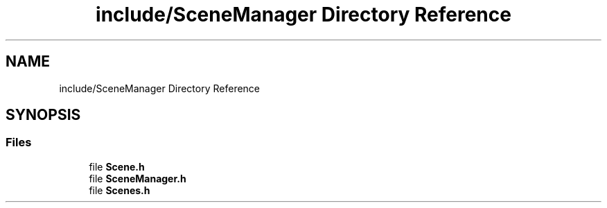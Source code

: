 .TH "include/SceneManager Directory Reference" 3 "Sun May 8 2022" "Ruba Mazzetto" \" -*- nroff -*-
.ad l
.nh
.SH NAME
include/SceneManager Directory Reference
.SH SYNOPSIS
.br
.PP
.SS "Files"

.in +1c
.ti -1c
.RI "file \fBScene\&.h\fP"
.br
.ti -1c
.RI "file \fBSceneManager\&.h\fP"
.br
.ti -1c
.RI "file \fBScenes\&.h\fP"
.br
.in -1c
